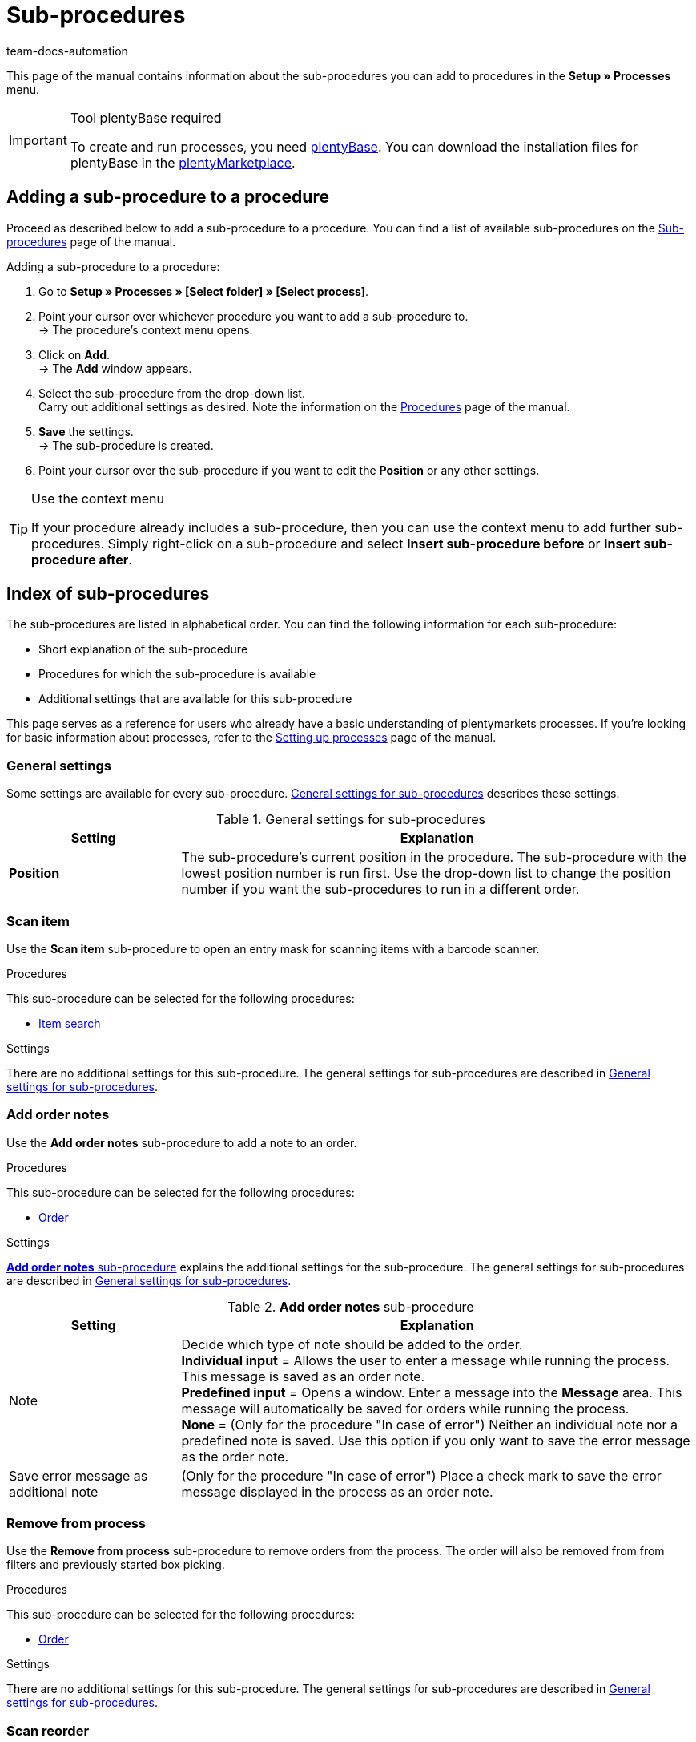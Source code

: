 = Sub-procedures
:keywords: Sub-procedure, process sub-procedures
:description: Overview of the sub-procedures that you can configure for processes.
:id: QKPEDOW
:author: team-docs-automation

This page of the manual contains information about the sub-procedures you can add to procedures in the **Setup » Processes** menu.

[IMPORTANT]
.Tool plentyBase required
====
To create and run processes, you need xref:automation:installing-plentybase.adoc#[plentyBase]. You can download the installation files for plentyBase in the link:https://marketplace.plentymarkets.com/en/plugins/integration/plentyBase_5053[plentyMarketplace^].
====

== Adding a sub-procedure to a procedure

Proceed as described below to add a sub-procedure to a procedure. You can find a list of available sub-procedures on the xref:automation:sub-procedures.adoc#[Sub-procedures] page of the manual.

[.instruction]
Adding a sub-procedure to a procedure:

. Go to *Setup » Processes » [Select folder] » [Select process]*.
. Point your cursor over whichever procedure you want to add a sub-procedure to. +
→ The procedure’s context menu opens.
. Click on *Add*. +
→ The *Add* window appears.
. Select the sub-procedure from the drop-down list. +
Carry out additional settings as desired. Note the information on the xref:automation:procedures.adoc#[Procedures] page of the manual.
. *Save* the settings. +
→ The sub-procedure is created.
. Point your cursor over the sub-procedure if you want to edit the *Position* or any other settings.

[TIP]
.Use the context menu
====
If your procedure already includes a sub-procedure, then you can use the context menu to add further sub-procedures. Simply right-click on a sub-procedure and select *Insert sub-procedure before* or *Insert sub-procedure after*.
====

== Index of sub-procedures

The sub-procedures are listed in alphabetical order. You can find the following information for each sub-procedure:

* Short explanation of the sub-procedure
* Procedures for which the sub-procedure is available
* Additional settings that are available for this sub-procedure

This page serves as a reference for users who already have a basic understanding of plentymarkets processes. If you’re looking for basic information about processes, refer to the xref:automation:setting-up-processes.adoc#[Setting up processes] page of the manual.


[#110]
=== General settings

Some settings are available for every sub-procedure. <<table-sub-procedures-general-settings>> describes these settings.

[[table-sub-procedures-general-settings]]
.General settings for sub-procedures
[cols="1,3"]
|====
|Setting |Explanation

| **Position**
|The sub-procedure's current position in the procedure. The sub-procedure with the lowest position number is run first. Use the drop-down list to change the position number if you want the sub-procedures to run in a different order.
|====

[#120]
=== Scan item

Use the **Scan item** sub-procedure to open an entry mask for scanning items with a barcode scanner.

[.subhead]
Procedures

This sub-procedure can be selected for the following procedures:

* xref:automation:procedures.adoc#160[Item search]

[.subhead]
Settings

There are no additional settings for this sub-procedure. The general settings for sub-procedures are described in <<table-sub-procedures-general-settings>>.

[#130]
=== Add order notes

Use the **Add order notes** sub-procedure to add a note to an order.

[.subhead]
Procedures

This sub-procedure can be selected for the following procedures:

* xref:automation:procedures.adoc#170[Order]

[.subhead]
Settings

<<table-sub-procedure-add-order-notes>> explains the additional settings for the sub-procedure. The general settings for sub-procedures are described in <<table-sub-procedures-general-settings>>.

[[table-sub-procedure-add-order-notes]]
.**Add order notes** sub-procedure
[cols="1,3"]
|====
|Setting |Explanation

|Note
|Decide which type of note should be added to the order. +
**Individual input** = Allows the user to enter a message while running the process. This message is saved as an order note. +
**Predefined input** = Opens a window. Enter a message into the **Message** area. This message will automatically be saved for orders while running the process. +
**None** = (Only for the procedure "In case of error") Neither an individual note nor a predefined note is saved. Use this option if you only want to save the error message as the order note.

|Save error message as additional note
|(Only for the procedure "In case of error") Place a check mark to save the error message displayed in the process as an order note.
|====

[#140]
=== Remove from process

Use the **Remove from process** sub-procedure to remove orders from the process. The order will also be removed from from filters and previously started box picking.

[.subhead]
Procedures

This sub-procedure can be selected for the following procedures:

* xref:automation:procedures.adoc#170[Order]

[.subhead]
Settings

There are no additional settings for this sub-procedure. The general settings for sub-procedures are described in <<table-sub-procedures-general-settings>>.

[#150]
=== Scan reorder

Use the **Scan reorder** sub-procedure to open a window where you can book in items with a barcode scanner.

[.subhead]
Procedures

This sub-procedure can be selected for the following procedures:

* xref:automation:procedures.adoc#200[Reorder search]

[.subhead]
Settings

There are no additional settings for this sub-procedure. The general settings for sub-procedures are described in <<table-sub-procedures-general-settings>>.

[#160]
=== Carry out booking

Use the **Carry out booking** sub-procedure to automatically book incoming or outgoing items.

[.subhead]
Procedures

This sub-procedure can be selected for the following procedures:

* xref:automation:procedures.adoc#440[Outgoing items]
* xref:automation:procedures.adoc#450[Incoming items (reorder)]

[.subhead]
Settings

There are no additional settings for this sub-procedure. The general settings for sub-procedures are described in <<table-sub-procedures-general-settings>>.

[#170]
=== Reset booking

Use the **Reset booking** sub-procedure to reset outgoing items that were booked for certain orders.

[.subhead]
Procedures

This sub-procedure can be selected for the following procedures:

* xref:automation:procedures.adoc#440[Outgoing items]

[.subhead]
Settings

There are no additional settings for this sub-procedure. The general settings for sub-procedures are described in <<table-sub-procedures-general-settings>>.

[#180]
=== Print

Select the desired printer when adding this sub-procedure. This will allow you to print documents, e.g. delivery notes or invoices.

[.subhead]
Procedures

This sub-procedure can be selected for the following procedures:

* <<automation/processes/procedures#110, Pick-up/delivery note>>
* xref:automation:procedures.adoc#120[Address label]
* xref:automation:procedures.adoc#130[Offer]
* xref:automation:procedures.adoc#150[Item label]
* xref:automation:procedures.adoc#180[Order confirmation]
* xref:automation:procedures.adoc#210[Documents]
* xref:automation:procedures.adoc#240[Entry certificate (Gelangensbestätigung)]
* xref:automation:procedures.adoc#250[Credit note]
* xref:automation:procedures.adoc#270[Adjustment form]
* xref:automation:procedures.adoc#280[Warehouse pick list]
* xref:automation:procedures.adoc#290[Delivery note]
* xref:automation:procedures.adoc#300[Dunning letter]
* xref:automation:procedures.adoc#310[Packing list]
* xref:automation:procedures.adoc#320[Pick list]
* xref:automation:procedures.adoc#350[Invoice]
* xref:automation:procedures.adoc#360[Repair slip]
* xref:automation:procedures.adoc#380[Return label]
* xref:automation:procedures.adoc#390[Return slip]
* xref:automation:procedures.adoc#430[Shipping centre]

[.subhead]
Settings

<<table-sub-procedure-print>> explains the additional settings for the sub-procedure. The general settings for sub-procedures are described in <<table-sub-procedures-general-settings>>.

[[table-sub-procedure-print]]
.**Print** sub-procedure
[cols="1,3"]
|====
|Setting |Explanation

|Printer setting
|Choose one of the xref:automation:printer.adoc#[printer profiles] saved in the menu **Setup » Settings » Printer**.

|Copies
|Enter the number of copies you’d like to print.

|As multi-document
|Place a check mark if you want to combine all of the documents into one, single document. This single document will be printed.
|====

[#190]
=== Change owner

Use the **Change owner** sub-procedure to change the owner. You can select from the owners saved in your system.

[.subhead]
Procedures

This sub-procedure can be selected for the following procedures:

* xref:automation:procedures.adoc#170[Order]

[.subhead]
Settings

<<table-sub-procedure-change-owner>> explains the additional settings for the sub-procedure. The general settings for sub-procedures are described in <<table-sub-procedures-general-settings>>.

[[table-sub-procedure-change-owner]]
.**Change owner** sub-procedure
[cols="1,3"]
|====
|Setting |Explanation

|Owner
|Use the drop-down list to decide who should be the new owner. You can choose from all the owners saved in your system.
|====

[#195]
=== Remove order from box

The **Remove order from box** sub-procedure is used for xref:app:mobile-box-picking.adoc#[box picking]. This sub-procedure unlinks the order from the box. This makes the box available again, so that it can be re-used on the next trip through the warehouse.

[.subhead]
Procedures

This sub-procedure can be selected for the following procedures:

* xref:automation:procedures.adoc#170[Order]

[.subhead]
Settings

There are no additional settings for this sub-procedure. The general settings for sub-procedures are described in <<table-sub-procedures-general-settings>>.

[#200]
=== Display note

The **Display note** sub-procedure displays a note that you’ve saved in advance. You can decide how much time should elapse before the note is hidden.

[.subhead]
Procedures

This sub-procedure can be selected for the following procedures:

* xref:automation:procedures.adoc#260[Note]

[.subhead]
Settings

<<table-sub-procedure-note>> explains the additional settings for the sub-procedure. The general settings for sub-procedures are described in <<table-sub-procedures-general-settings>>.

[[table-sub-procedure-note]]
.**Note** sub-procedure
[cols="1,3"]
|====
|Setting |Explanation

| **Title**
|Enter a title that should be displayed for the note.

| **Close automatically**
|Decide whether the note should automatically be closed once it has been displayed. +
**Never** = The user has to click on the note to close it. +
**After 1-5 seconds** = The note will close automatically once the selected time has elapsed.

| **Message**
|Enter a text that should be displayed for the note. *_Tip:_* Use the template variable *$OrderID* to automatically display the ID of the order currently being handled by the process.
|====

[#210]
=== Change flag

Use the **Change flag** sub-procedure to change the flag. You can choose from the flags saved in your system.

[.subhead]
Procedures

This sub-procedure can be selected for the following procedures:

* xref:automation:procedures.adoc#170[Order]

[.subhead]
Settings

<<table-sub-procedure-change-flag>> explains the additional settings for the sub-procedure. The general settings for sub-procedures are described in <<table-sub-procedures-general-settings>>.

[[table-sub-procedure-change-flag]]
.**Change flag** sub-procedure
[cols="1,3"]
|====
|Setting |Explanation

|Flag
|Use the drop-down list to decide which flag should be assigned.
|====

[#230]
=== Notes concerning order

Use the **Notes concerning order** sub-procedure together with the xref:automation:procedures.adoc#260[Note] procedure. This makes the information under xref:orders:managing-orders.adoc#1530[Orders » Edit orders » Tab: Overview] visible during the process. By displaying this information, your employees can take the appropriate action. Customers can write notes during the order process. Example:

* Please do not send your promotional product. I have no use for it!

Or you can enter notes yourself. Example:

* The customer does not want the promotional product. Do not include in the package!

[.subhead]
Procedures

This sub-procedure can be selected for the following procedures:

* xref:automation:procedures.adoc#260[Note]

[.subhead]
Settings

<<table-sub-procedure-notes-concerning-order>> explains the additional settings for the sub-procedure. The general settings for sub-procedures are described in <<table-sub-procedures-general-settings>>.

[[table-sub-procedure-notes-concerning-order]]
.**Notes concerning order** sub-procedure
[cols="1,3"]
|====
|Setting |Explanation

|Visibility
|Decide which notes should be displayed. +
**ALL** = All of the notes will be displayed. +
**Customer notes only** = The process will only display notes that customers wrote while purchasing items. +
**Employee notes only** = The process will only display notes that employees wrote.
|====

[#240]
=== Notes concerning customer

Use the **Notes concerning customer** sub-procedure together with the xref:automation:procedures.adoc#260[Note] procedure. This makes the information under **CRM » Contacts » Area:  Notes** visible during the process. By displaying this information, your employees can take the appropriate action. +
Example:

* The customer does not want to receive advertisements.

[.subhead]
Procedures

This sub-procedure can be selected for the following procedures:

* xref:automation:procedures.adoc#260[Note]

[.subhead]
Settings

There are no additional settings for this sub-procedure. The general settings for sub-procedures are described in <<table-sub-procedures-general-settings>>.

[#245]
=== Save online

Use the **Save online** sub-procedure to save an online pick list that you can retrieve and process in the plentymarkets app.

[.subhead]
Procedures

This sub-procedure can be selected for the following procedures:

* xref:automation:procedures.adoc#320[Pick list]

[.subhead]
Settings

There are no additional settings for this sub-procedure. The general settings for sub-procedures are described in <<table-sub-procedures-general-settings>>.

[#250]
=== Scan package number

Use the **Scan package number** sub-procedure to register a package number.

[.subhead]
Procedures

This sub-procedure can be selected for the following procedures:

* xref:automation:procedures.adoc#170[Order]

[.subhead]
Settings

<<table-sub-procedure-scan-package-number>> explains the additional settings for the sub-procedure. The general settings for sub-procedures are described in <<table-sub-procedures-general-settings>>.

[[table-sub-procedure-scan-package-number]]
.**Scan package number** sub-procedure
[cols="1,3"]
|====
|Setting |Explanation

|Package number format
|Select a package number format from the drop-down list.
|====

[#260]
=== Register serial numbers

Use the **Register serial numbers** sub-procedure to register xref:item:serial-numbers.adoc#[serial numbers] during the process with a barcode scanner. Decide whether you want to allow new serial numbers and whether serial numbers should be saved automatically.

[.subhead]
Procedures

This sub-procedure can be selected for the following procedures:

* xref:automation:procedures.adoc#420[Serial numbers]

[.subhead]
Settings

<<table-sub-procedure-register-serial-numbers>> explains the additional settings for the sub-procedure. The general settings for sub-procedures are described in <<table-sub-procedures-general-settings>>.

[[table-sub-procedure-register-serial-numbers]]
.**Register serial numbers** sub-procedure
[cols="1,3"]
|====
|Setting |Explanation

|New serial numbers
a|Should it be possible to scan serial numbers that were not previously saved in your xref:item:serial-numbers.adoc#[pool of serial numbers in the item data record]?

* *Permit* = Every serial number can be scanned. It doesn't matter whether the serial number already exists in the item data record.
** *_Pro_*: This method can save time since the serial numbers don't need to be saved in advance.
** *_Con_*: This method is more prone to errors. For example, what if your warehouse technician accidentally scans the EAN? plentymarkets wouldn't be able to verify whether it's a real serial number or not. +
* *Do not permit* = A serial number can only be scanned if it exists in the item data record.

|Save automatically
| **Yes** = The process will be saved once serial numbers have been registered for all of the stock units. The process will continue automatically. +
**No** = Users have to click on **Save** once serial numbers have been registered for all of the stock units. The process will not continue until this is done.
|====

[#270]
=== Sounds

Use the **Sounds** sub-procedure if you want an acoustic signal to be played as confirmation that the procedure was carried out.

[.subhead]
Procedures

This sub-procedure can be selected for the following procedures:

* <<automation/processes/procedures#110, Pick-up/delivery note>>
* xref:automation:procedures.adoc#120[Address label]
* xref:automation:procedures.adoc#130[Offer]
* xref:automation:procedures.adoc#150[Item label]
* xref:automation:procedures.adoc#160[Item search]
* xref:automation:procedures.adoc#170[Order]
* xref:automation:procedures.adoc#180[Order confirmation]
* xref:automation:procedures.adoc#210[Documents]
* xref:automation:procedures.adoc#220[Email]
* xref:automation:procedures.adoc#240[Entry certificate (Gelangensbestätigung)]
* xref:automation:procedures.adoc#250[Credit note]
* xref:automation:procedures.adoc#260[Note]
* xref:automation:procedures.adoc#270[Adjustment form]
* xref:automation:procedures.adoc#280[Warehouse pick list]
* xref:automation:procedures.adoc#290[Delivery note]
* xref:automation:procedures.adoc#300[Dunning letter]
* xref:automation:procedures.adoc#310[Packing list]
* xref:automation:procedures.adoc#320[Pick list]
* xref:automation:procedures.adoc#340[Polling]
* xref:automation:procedures.adoc#350[Invoice]
* xref:automation:procedures.adoc#360[Repair slip]
* xref:automation:procedures.adoc#380[Return label]
* xref:automation:procedures.adoc#390[Return slip]
* xref:automation:procedures.adoc#400[SEPA Pain001]
* xref:automation:procedures.adoc#410[SEPA Pain008]
* xref:automation:procedures.adoc#430[Shipping centre]
* xref:automation:procedures.adoc#440[Outgoing items]

[.subhead]
Settings

<<table-sub-procedure-sounds>> explains the additional settings for the sub-procedure. The general settings for sub-procedures are described in <<table-sub-procedures-general-settings>>.

[[table-sub-procedure-sounds]]
.**Sounds** sub-procedure
[cols="1,3"]
|====
|Setting |Explanation

|Sounds
|Decide which acoustic signal should be played when the procedure was carried out.
|====

[#280]
=== Save

This sub-procedure saves documents in a particular folder. If you want more than one person to use the process, then pick a folder that can be accessed by all users.

[.subhead]
Procedures

This sub-procedure can be selected for the following procedures:

* <<automation/processes/procedures#110, Pick-up/delivery note>>
* xref:automation:procedures.adoc#120[Address label]
* xref:automation:procedures.adoc#130[Offer]
* xref:automation:procedures.adoc#150[Item label]
* xref:automation:procedures.adoc#180[Order confirmation]
* xref:automation:procedures.adoc#210[Documents]
* xref:automation:procedures.adoc#220[Email]
* xref:automation:procedures.adoc#230[Finance export]
* xref:automation:procedures.adoc#240[Entry certificate (Gelangensbestätigung)]
* xref:automation:procedures.adoc#250[Credit note]
* xref:automation:procedures.adoc#270[Adjustment form]
* xref:automation:procedures.adoc#280[Warehouse pick list]
* xref:automation:procedures.adoc#290[Delivery note]
* xref:automation:procedures.adoc#300[Dunning letter]
* xref:automation:procedures.adoc#310[Packing list]
* xref:automation:procedures.adoc#320[Pick list]
* xref:automation:procedures.adoc#340[Polling]
* xref:automation:procedures.adoc#350[Invoice]
* xref:automation:procedures.adoc#360[Repair slip]
* xref:automation:procedures.adoc#380[Return label]
* xref:automation:procedures.adoc#390[Return slip]
* xref:automation:procedures.adoc#400[SEPA Pain001]
* xref:automation:procedures.adoc#410[SEPA Pain008]
* xref:automation:procedures.adoc#430[Shipping centre]

[.subhead]
Settings

<<table-sub-procedure-save>> explains the additional settings for the sub-procedure. The general settings for sub-procedures are described in <<table-sub-procedures-general-settings>>.

[[table-sub-procedure-save]]
.**Save** sub-procedure
[cols="1,3"]
|====
|Setting |Explanation

|Target folder
|Click on the pencil icon and specify where the document should be saved.

|File name
|Decide what the file should be named. +
**Standard** = The file will be given the default name. +
**User-defined** = Enter a name of your choice. Available variable: $PlentyID. +
**Create subfolder** = The documents will be saved in a subfolder. This subfolder will follow the pattern: target_folder/type_date_time/.

|As multi-document
|Place a check mark if you want to combine all of the documents into one, single document. This single document will be saved.
|====

[#290]
=== Change status

Use the **Change status** sub-procedure to change the status. You can select from the statuses saved in your system.

[.subhead]
Procedures

This sub-procedure can be selected for the following procedures:

* xref:automation:procedures.adoc#170[Order]

[.subhead]
Settings

<<table-sub-procedure-change-status>> explains the additional settings for the sub-procedure. The general settings for sub-procedures are described in <<table-sub-procedures-general-settings>>.

[[table-sub-procedure-change-status]]
.**Change status** sub-procedure
[cols="1,3"]
|====
|Setting |Explanation

|Status
|Use the drop-down list to decide which status should be assigned.
|====

[#310]
=== Shipping packages

Use the **Shipping packages** sub-procedure to create and process shipping packages.

[.subhead]
Procedures

This sub-procedure can be selected for the following procedures:

* xref:automation:procedures.adoc#170[Order]

[.subhead]
Settings

There are no additional settings for this sub-procedure. The general settings for sub-procedures are described in <<table-sub-procedures-general-settings>>.

[#320]
=== Change shipping profile

Use the **Change shipping profile** sub-procedure to change the shipping profile.

[.subhead]
Procedures

This sub-procedure can be selected for the following procedures:

* xref:automation:procedures.adoc#170[Order]

[.subhead]
Settings

<<table-sub-procedure-change-shipping-profile>> explains the additional settings for the sub-procedure. The general settings for sub-procedures are described in <<table-sub-procedures-general-settings>>.

[[table-sub-procedure-change-shipping-profile]]
.**Change shipping profile** sub-procedure
[cols="1,3"]
|====
|Setting |Explanation

|Shipping profile
|Use the drop-down list to decide which shipping profile should be assigned. You can choose from all the shipping profiles saved in your system.

|Checkbox
|Place a check mark if you want to use different shipping costs than the ones saved in the selected shipping profile.

|Shipping costs
|Enter the shipping costs. If you placed a check mark, then the shopping costs entered here will be used.
|====

[#330]
=== Send

Use the **Send** sub-procedure to send whichever email template was selected in the xref:automation:procedures.adoc#220[Email] procedure.

[.subhead]
Procedures

This sub-procedure can be selected for the following procedures:

* xref:automation:procedures.adoc#220[Email]

[.subhead]
Settings

There are no additional settings for this sub-procedure. The general settings for sub-procedures are described in <<table-sub-procedures-general-settings>>.

[#340]
=== Change payment method

Use the **Change payment method** sub-procedure to change an order’s payment method.

[.subhead]
Procedures

This sub-procedure can be selected for the following procedures:

* xref:automation:procedures.adoc#170[Order]

[.subhead]
Settings

<<table-sub-procedure-payment-method>> explains the additional settings for the sub-procedure. The general settings for sub-procedures are described in <<table-sub-procedures-general-settings>>.

[[table-sub-procedure-payment-method]]
.**Print** sub-procedure
[cols="1,3"]
|====
|Setting |Explanation

| **Payment method**
|Use the drop-down list to decide which payment method should be assigned to the orders.
|====

[#350]
=== Save to clipboard

It can take a long time to print or save a large number of documents. This can cause unnecessary delays while running a process. Use the **Save to clipboard** sub-procedure to avoid such delays. For example, you can use it before a procedure that takes longer to carry out than it does to save. The information will be saved in the background while the procedure is carried out. You can follow this e.g. by the **Print** sub-procedure. The printer will access and print the documents that were saved in the background.

[NOTE]
.Do not combine with a procedure used for handing errors
====
Do not use **Save to clipboard** together with a procedure that is used for handing errors. Because documents are cached asynchronously, this combination would hinder the processes from being carried out correctly.
====

[.subhead]
Procedures

This sub-procedure can be selected for the following procedures:

* <<automation/processes/procedures#110, Pick-up/delivery note>>
* xref:automation:procedures.adoc#120[Address label]
* xref:automation:procedures.adoc#130[Offer]
* xref:automation:procedures.adoc#150[Item label]
* xref:automation:procedures.adoc#180[Order confirmation]
* xref:automation:procedures.adoc#210[Documents]
* xref:automation:procedures.adoc#240[Entry certificate (Gelangensbestätigung)]
* xref:automation:procedures.adoc#250[Credit note]
* xref:automation:procedures.adoc#270[Adjustment form]
* xref:automation:procedures.adoc#280[Warehouse pick list]
* xref:automation:procedures.adoc#290[Delivery note]
* xref:automation:procedures.adoc#300[Dunning letter]
* xref:automation:procedures.adoc#310[Packing list]
* xref:automation:procedures.adoc#320[Pick list]
* xref:automation:procedures.adoc#350[Invoice]
* xref:automation:procedures.adoc#360[Repair slip]
* xref:automation:procedures.adoc#380[Return label]
* xref:automation:procedures.adoc#390[Return slip]
* xref:automation:procedures.adoc#430[Shipping centre]

[.subhead]
Settings

There are no additional settings for this sub-procedure. The general settings for sub-procedures are described in <<table-sub-procedures-general-settings>>.
